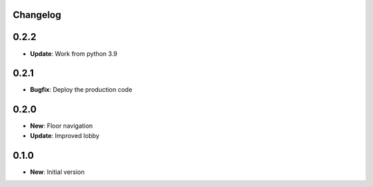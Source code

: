 Changelog
=========

0.2.2
=====

* **Update**: Work from python 3.9

0.2.1
=====

* **Bugfix**: Deploy the production code

0.2.0
=====

* **New**: Floor navigation
* **Update**: Improved lobby

0.1.0
=====

* **New**: Initial version
